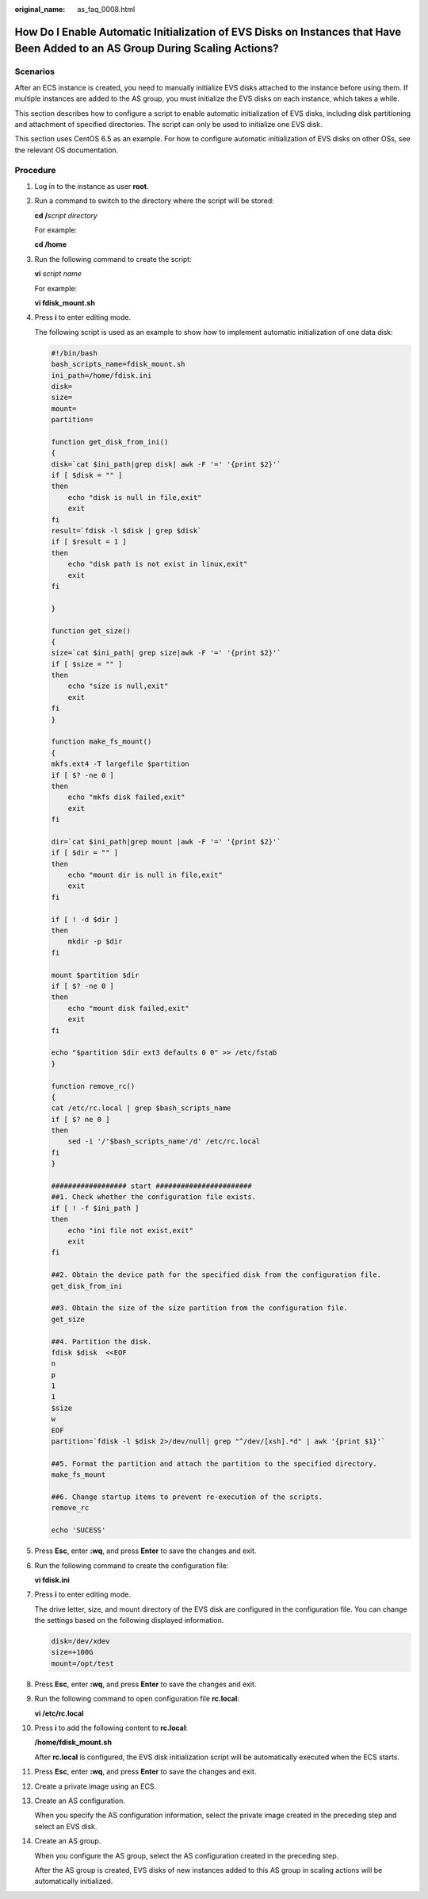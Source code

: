 :original_name: as_faq_0008.html

.. _as_faq_0008:

How Do I Enable Automatic Initialization of EVS Disks on Instances that Have Been Added to an AS Group During Scaling Actions?
==============================================================================================================================

Scenarios
---------

After an ECS instance is created, you need to manually initialize EVS disks attached to the instance before using them. If multiple instances are added to the AS group, you must initialize the EVS disks on each instance, which takes a while.

This section describes how to configure a script to enable automatic initialization of EVS disks, including disk partitioning and attachment of specified directories. The script can only be used to initialize one EVS disk.

This section uses CentOS 6.5 as an example. For how to configure automatic initialization of EVS disks on other OSs, see the relevant OS documentation.

Procedure
---------

#. Log in to the instance as user **root**.

#. Run a command to switch to the directory where the script will be stored:

   **cd /**\ *script directory*

   For example:

   **cd /home**

#. Run the following command to create the script:

   **vi** *script name*

   For example:

   **vi fdisk_mount.sh**

#. Press **i** to enter editing mode.

   The following script is used as an example to show how to implement automatic initialization of one data disk:

   .. code-block::

      #!/bin/bash
      bash_scripts_name=fdisk_mount.sh
      ini_path=/home/fdisk.ini
      disk=
      size=
      mount=
      partition=

      function get_disk_from_ini()
      {
      disk=`cat $ini_path|grep disk| awk -F '=' '{print $2}'`
      if [ $disk = "" ]
      then
          echo "disk is null in file,exit"
          exit
      fi
      result=`fdisk -l $disk | grep $disk`
      if [ $result = 1 ]
      then
          echo "disk path is not exist in linux,exit"
          exit
      fi

      }

      function get_size()
      {
      size=`cat $ini_path| grep size|awk -F '=' '{print $2}'`
      if [ $size = "" ]
      then
          echo "size is null,exit"
          exit
      fi
      }

      function make_fs_mount()
      {
      mkfs.ext4 -T largefile $partition
      if [ $? -ne 0 ]
      then
          echo "mkfs disk failed,exit"
          exit
      fi

      dir=`cat $ini_path|grep mount |awk -F '=' '{print $2}'`
      if [ $dir = "" ]
      then
          echo "mount dir is null in file,exit"
          exit
      fi

      if [ ! -d $dir ]
      then
          mkdir -p $dir
      fi

      mount $partition $dir
      if [ $? -ne 0 ]
      then
          echo "mount disk failed,exit"
          exit
      fi

      echo "$partition $dir ext3 defaults 0 0" >> /etc/fstab
      }

      function remove_rc()
      {
      cat /etc/rc.local | grep $bash_scripts_name
      if [ $? ne 0 ]
      then
          sed -i '/'$bash_scripts_name'/d' /etc/rc.local
      fi
      }

      ################## start #######################
      ##1. Check whether the configuration file exists.
      if [ ! -f $ini_path ]
      then
          echo "ini file not exist,exit"
          exit
      fi

      ##2. Obtain the device path for the specified disk from the configuration file.
      get_disk_from_ini

      ##3. Obtain the size of the size partition from the configuration file.
      get_size

      ##4. Partition the disk.
      fdisk $disk  <<EOF
      n
      p
      1
      1
      $size
      w
      EOF
      partition=`fdisk -l $disk 2>/dev/null| grep "^/dev/[xsh].*d" | awk '{print $1}'`

      ##5. Format the partition and attach the partition to the specified directory.
      make_fs_mount

      ##6. Change startup items to prevent re-execution of the scripts.
      remove_rc

      echo 'SUCESS'

#. Press **Esc**, enter **:wq**, and press **Enter** to save the changes and exit.

#. Run the following command to create the configuration file:

   **vi fdisk.ini**

#. Press **i** to enter editing mode.

   The drive letter, size, and mount directory of the EVS disk are configured in the configuration file. You can change the settings based on the following displayed information.

   .. code-block::

      disk=/dev/xdev
      size=+100G
      mount=/opt/test

#. Press **Esc**, enter **:wq**, and press **Enter** to save the changes and exit.

#. Run the following command to open configuration file **rc.local**:

   **vi /etc/rc.local**

#. Press **i** to add the following content to **rc.local**:

   **/home/fdisk_mount.sh**

   After **rc.local** is configured, the EVS disk initialization script will be automatically executed when the ECS starts.

#. Press **Esc**, enter **:wq**, and press **Enter** to save the changes and exit.

#. Create a private image using an ECS.

#. Create an AS configuration.

   When you specify the AS configuration information, select the private image created in the preceding step and select an EVS disk.

#. Create an AS group.

   When you configure the AS group, select the AS configuration created in the preceding step.

   After the AS group is created, EVS disks of new instances added to this AS group in scaling actions will be automatically initialized.
